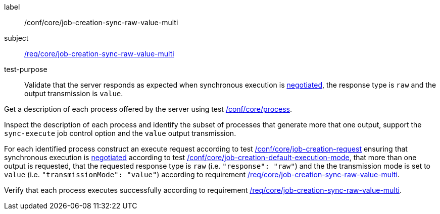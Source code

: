 [[ats_core_job-creation-sync-raw-value-multi]]
[abstract_test]
====
[%metadata]
label:: /conf/core/job-creation-sync-raw-value-multi
subject:: <<req_core_job-creation-sync-raw-value-multi,/req/core/job-creation-sync-raw-value-multi>>
test-purpose:: Validate that the server responds as expected when synchronous execution is <<sc_execution_mode,negotiated>>, the response type is `raw` and the output transmission is `value`.

[.component,class=test method]
=====
[.component,class=step]
--
Get a description of each process offered by the server using test <<ats_core_process,/conf/core/process>>.
--

[.component,class=step]
--
Inspect the description of each process and identify the subset of processes that generate more that one output, support the `sync-execute` job control option and the `value` output transmission.
--

[.component,class=step]
--
For each identified process construct an execute request according to test <<ats_core_job-creation-request,/conf/core/job-creation-request>> ensuring that synchronous execution is <<sc_execution_mode,negotiated>> according to test <<ats_core_job-creation-default-execution-mode,/conf/core/job-creation-default-execution-mode>>, that more than one output is requested, that the requested response type is `raw` (i.e. `"response": "raw"`) and the the transmission mode is set to `value` (i.e. `"transmissionMode": "value"`) according to requirement <<req_core_job-creation-sync-raw-value-multi,/req/core/job-creation-sync-raw-value-multi>>.
--

[.component,class=step]
--
Verify that each process executes successfully according to requirement <<req_core_job-creation-sync-raw-value-multi,/req/core/job-creation-sync-raw-value-multi>>.
--
=====
====
